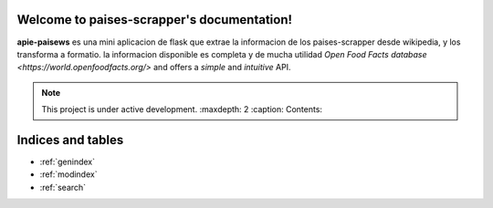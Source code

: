 .. paises-scrapper documentation master file, created by
   sphinx-quickstart on Wed Nov  2 15:49:07 2022.
   You can adapt this file completely to your liking, but it should at least
   contain the root `toctree` directive.

Welcome to paises-scrapper's documentation!
===========================================
**apie-paisews** es una mini aplicacion de flask que extrae la informacion de los paises-scrapper
desde wikipedia, y los transforma a formatio. la informacion disponible es completa y de mucha utilidad `Open Food
Facts database <https://world.openfoodfacts.org/>` and offers a *simple* and
*intuitive* API.

.. note::

   This project is under active development.
   :maxdepth: 2
   :caption: Contents:



Indices and tables
==================

* :ref:`genindex`
* :ref:`modindex`
* :ref:`search`
